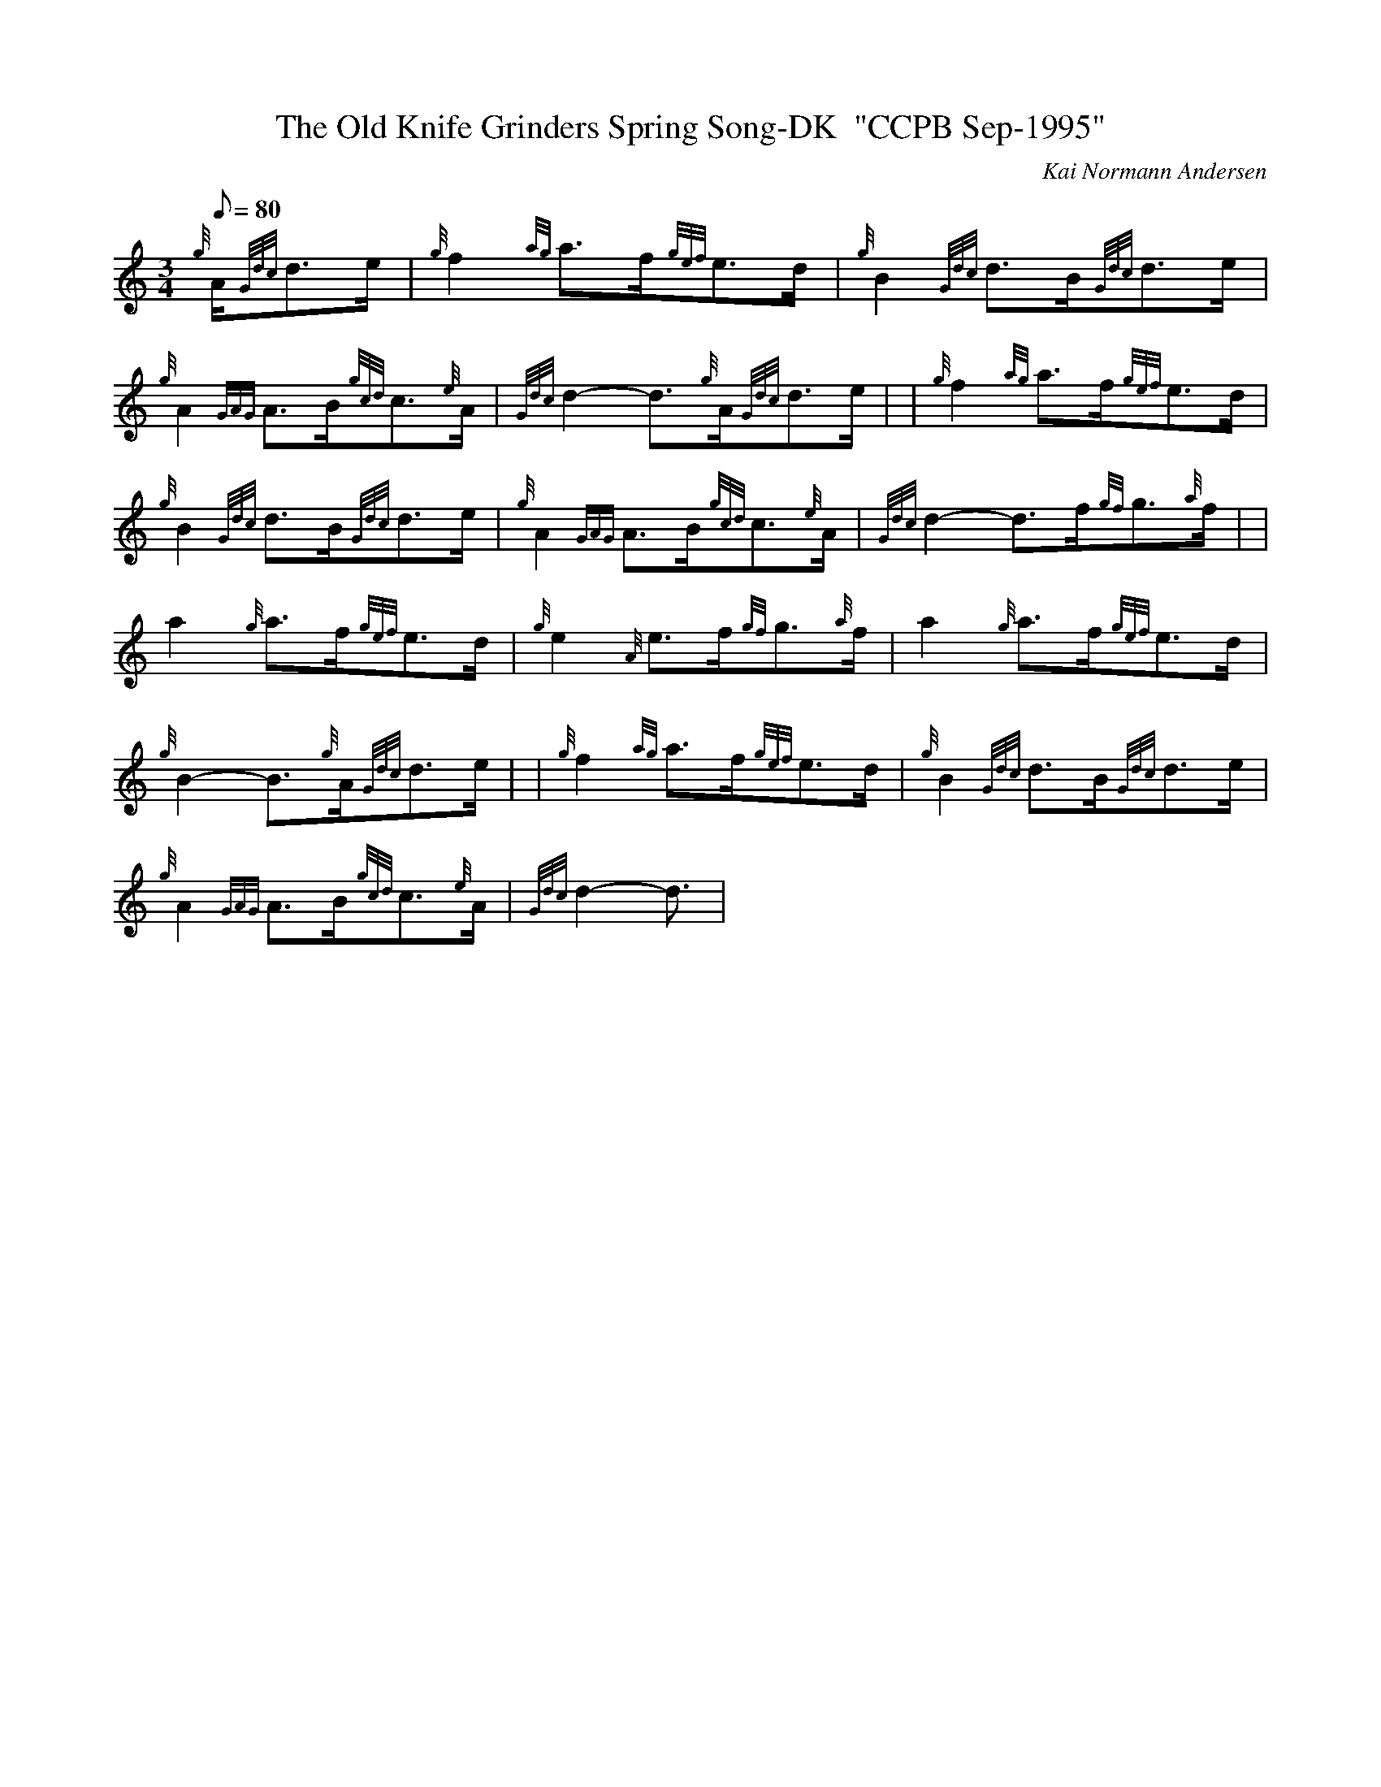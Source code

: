 X:1
T:The Old Knife Grinders Spring Song-DK  "CCPB Sep-1995"
M:3/4
L:1/8
Q:80
C:Kai Normann Andersen
S:Slow Air
K:HP
{g}A/2{Gdc}d3/2e/2|
{g}f2{ag}a3/2f/2{gef}e3/2d/2|
{g}B2{Gdc}d3/2B/2{Gdc}d3/2e/2|  !
{g}A2{GAG}A3/2B/2{gcd}c3/2{e}A/2|
{Gdc}d2-d3/2{g}A/2{Gdc}d3/2e/2| |
{g}f2{ag}a3/2f/2{gef}e3/2d/2|  !
{g}B2{Gdc}d3/2B/2{Gdc}d3/2e/2|
{g}A2{GAG}A3/2B/2{gcd}c3/2{e}A/2|
{Gdc}d2-d3/2f/2{gf}g3/2{a}f/2| |  !
a2{g}a3/2f/2{gef}e3/2d/2|
{g}e2{A}e3/2f/2{gf}g3/2{a}f/2|
a2{g}a3/2f/2{gef}e3/2d/2|  !
{g}B2-B3/2{g}A/2{Gdc}d3/2e/2| |
{g}f2{ag}a3/2f/2{gef}e3/2d/2|
{g}B2{Gdc}d3/2B/2{Gdc}d3/2e/2|  !
{g}A2{GAG}A3/2B/2{gcd}c3/2{e}A/2|
{Gdc}d2-d3/2|

